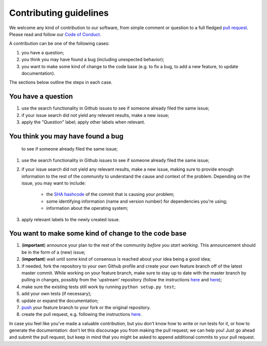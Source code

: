 #######################
Contributing guidelines
#######################

We welcome any kind of contribution to our software, from simple comment or
question to a full fledged `pull request <https://help.github.com/articles/about-pull-requests/>`_.
Please read and follow our `Code of Conduct <CODE_OF_CONDUCT.rst>`_.

A contribution can be one of the following cases:

#. you have a question;
#. you think you may have found a bug (including unexpected behavior);
#. you want to make some kind of change to the code base (e.g. to fix a bug, to
   add a new feature, to update documentation).

The sections below outline the steps in each case.

You have a question
*******************

#. use the search functionality in Github issues to see if someone already
   filed the same issue;
#. if your issue search did not yield any relevant results, make a new issue;
#. apply the "Question" label; apply other labels when relevant.

You think you may have found a bug
**********************************

   to see if someone already filed the same issue;
#. use the search functionality in Github issues to see if someone already
   filed the same issue;
#. if your issue search did not yield any relevant results, make a new issue,
   making sure to provide enough information to the rest of the community to
   understand the cause and context of the problem. Depending on the issue, you
   may want to include:

    - the `SHA hashcode <https://help.github.com/articles/autolinked-references-and-urls/#commit-shas>`_
      of the commit that is causing your problem;
    - some identifying information (name and version number) for dependencies
      you're using;
    - information about the operating system;

#. apply relevant labels to the newly created issue.

You want to make some kind of change to the code base
*****************************************************

#. (**important**) announce your plan to the rest of the community *before you
   start working*. This announcement should be in the form of a (new) issue;
#. (**important**) wait until some kind of consensus is reached about your idea
   being a good idea;
#. if needed, fork the repository to your own Github profile and create your
   own feature branch off of the latest master commit. While working on your
   feature branch, make sure to stay up to date with the master branch by
   pulling in changes, possibly from the 'upstream' repository (follow the
   instructions `here <https://help.github.com/articles/configuring-a-remote-for-a-fork/>`__
   and `here <https://help.github.com/articles/syncing-a-fork/>`__);
#. make sure the existing tests still work by running ``python setup.py test``;
#. add your own tests (if necessary);
#. update or expand the documentation;
#. `push <http://rogerdudler.github.io/git-guide/>`_ your feature branch to
   your fork or the original repository.

#. create the pull request, e.g. following the instructions
   `here <https://help.github.com/articles/creating-a-pull-request/>`__.

In case you feel like you've made a valuable contribution, but you don't know
how to write or run tests for it, or how to generate the documentation: don't
let this discourage you from making the pull request; we can help you! Just go
ahead and submit the pull request, but keep in mind that you might be asked to
append additional commits to your pull request.